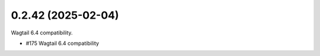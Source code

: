 0.2.42 (2025-02-04)
-------------------

Wagtail 6.4 compatibility.

- #175 Wagtail 6.4 compatibility
